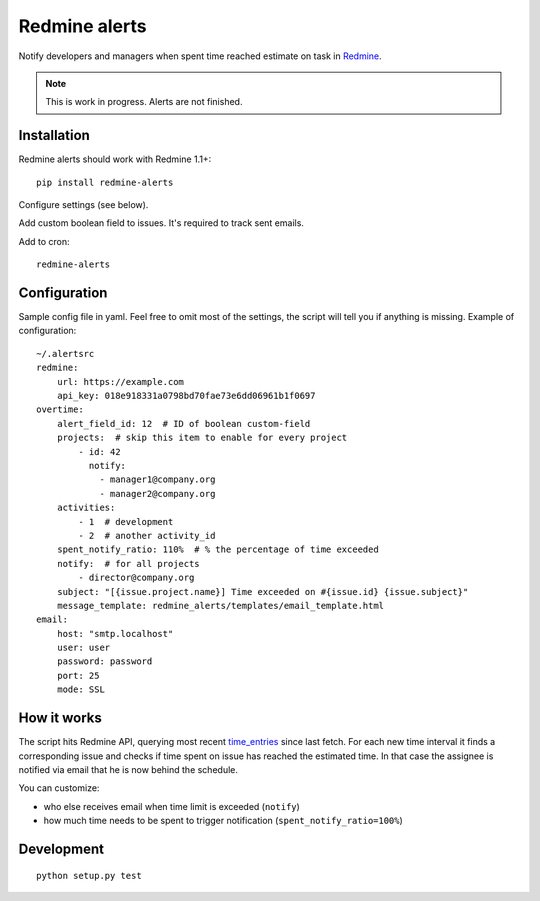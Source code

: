 Redmine alerts
--------------

Notify developers and managers when spent time reached estimate on task in `Redmine`_.

.. note::
    This is work in progress. Alerts are not finished.

Installation
~~~~~~~~~~~~

Redmine alerts should work with Redmine 1.1+::

    pip install redmine-alerts

Configure settings (see below).

Add custom boolean field to issues. It's required to track sent emails.

Add to cron::

    redmine-alerts

Configuration
~~~~~~~~~~~~~

Sample config file in yaml.
Feel free to omit most of the settings, the script will tell you if anything is missing.
Example of configuration::

    ~/.alertsrc
    redmine:
        url: https://example.com
        api_key: 018e918331a0798bd70fae73e6dd06961b1f0697
    overtime:
        alert_field_id: 12  # ID of boolean custom-field
        projects:  # skip this item to enable for every project
            - id: 42
              notify:
                - manager1@company.org
                - manager2@company.org
        activities:
            - 1  # development
            - 2  # another activity_id
        spent_notify_ratio: 110%  # % the percentage of time exceeded
        notify:  # for all projects
            - director@company.org
        subject: "[{issue.project.name}] Time exceeded on #{issue.id} {issue.subject}"
        message_template: redmine_alerts/templates/email_template.html
    email:
        host: "smtp.localhost"
        user: user
        password: password
        port: 25
        mode: SSL

How it works
~~~~~~~~~~~~

The script hits Redmine API, querying most recent `time_entries`_ since last fetch.
For each new time interval it finds a corresponding issue and checks
if time spent on issue has reached the estimated time. In that case the assignee
is notified via email that he is now behind the schedule.

You can customize:

* who else receives email when time limit is exceeded (``notify``)
* how much time needs to be spent to trigger notification (``spent_notify_ratio=100%``)


Development
~~~~~~~~~~~
::

    python setup.py test


.. _Redmine: http://www.redmine.org/
.. _time_entries: http://www.redmine.org/projects/redmine/wiki/Rest_TimeEntries
